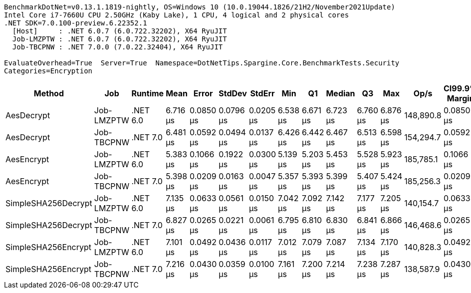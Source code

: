 ....
BenchmarkDotNet=v0.13.1.1819-nightly, OS=Windows 10 (10.0.19044.1826/21H2/November2021Update)
Intel Core i7-7660U CPU 2.50GHz (Kaby Lake), 1 CPU, 4 logical and 2 physical cores
.NET SDK=7.0.100-preview.6.22352.1
  [Host]     : .NET 6.0.7 (6.0.722.32202), X64 RyuJIT
  Job-LMZPTW : .NET 6.0.7 (6.0.722.32202), X64 RyuJIT
  Job-TBCPNW : .NET 7.0.0 (7.0.22.32404), X64 RyuJIT

EvaluateOverhead=True  Server=True  Namespace=DotNetTips.Spargine.Core.BenchmarkTests.Security  
Categories=Encryption  
....
[options="header"]
|===
|               Method|         Job|   Runtime|      Mean|      Error|     StdDev|     StdErr|       Min|        Q1|    Median|        Q3|       Max|       Op/s|  CI99.9% Margin|  Iterations|  Kurtosis|  MValue|  Skewness|  Rank|  LogicalGroup|  Baseline|  Code Size|   Gen 0|   Gen 1|  Allocated
|           AesDecrypt|  Job-LMZPTW|  .NET 6.0|  6.716 μs|  0.0850 μs|  0.0796 μs|  0.0205 μs|  6.538 μs|  6.671 μs|  6.723 μs|  6.760 μs|  6.876 μs|  148,890.8|       0.0850 μs|       15.00|     2.966|   2.000|   -0.1361|     3|             *|        No|    1,511 B|  1.5640|  0.0229|   13.91 KB
|           AesDecrypt|  Job-TBCPNW|  .NET 7.0|  6.481 μs|  0.0592 μs|  0.0494 μs|  0.0137 μs|  6.426 μs|  6.442 μs|  6.467 μs|  6.513 μs|  6.598 μs|  154,294.7|       0.0592 μs|       13.00|     2.854|   2.000|    0.8574|     2|             *|        No|    1,386 B|  1.5717|  0.0229|   13.88 KB
|           AesEncrypt|  Job-LMZPTW|  .NET 6.0|  5.383 μs|  0.1066 μs|  0.1922 μs|  0.0300 μs|  5.139 μs|  5.203 μs|  5.453 μs|  5.528 μs|  5.923 μs|  185,785.1|       0.1066 μs|       41.00|     2.466|   3.789|    0.4469|     1|             *|        No|    1,517 B|  1.3657|  0.0076|   12.52 KB
|           AesEncrypt|  Job-TBCPNW|  .NET 7.0|  5.398 μs|  0.0209 μs|  0.0163 μs|  0.0047 μs|  5.357 μs|  5.393 μs|  5.399 μs|  5.407 μs|  5.424 μs|  185,256.3|       0.0209 μs|       12.00|     4.034|   2.000|   -0.9722|     1|             *|        No|    1,392 B|  1.4496|  0.0153|   12.48 KB
|  SimpleSHA256Decrypt|  Job-LMZPTW|  .NET 6.0|  7.135 μs|  0.0633 μs|  0.0561 μs|  0.0150 μs|  7.042 μs|  7.092 μs|  7.142 μs|  7.177 μs|  7.205 μs|  140,154.7|       0.0633 μs|       14.00|     1.718|   2.000|   -0.3702|     5|             *|        No|      564 B|  1.2360|  0.0076|   11.25 KB
|  SimpleSHA256Decrypt|  Job-TBCPNW|  .NET 7.0|  6.827 μs|  0.0265 μs|  0.0221 μs|  0.0061 μs|  6.795 μs|  6.810 μs|  6.830 μs|  6.841 μs|  6.866 μs|  146,468.6|       0.0265 μs|       13.00|     1.749|   2.000|   -0.0268|     4|             *|        No|      564 B|  1.2589|       -|   11.21 KB
|  SimpleSHA256Encrypt|  Job-LMZPTW|  .NET 6.0|  7.101 μs|  0.0492 μs|  0.0436 μs|  0.0117 μs|  7.012 μs|  7.079 μs|  7.087 μs|  7.134 μs|  7.170 μs|  140,828.3|       0.0492 μs|       14.00|     2.206|   2.000|   -0.0667|     5|             *|        No|      570 B|  1.4191|  0.0153|   12.98 KB
|  SimpleSHA256Encrypt|  Job-TBCPNW|  .NET 7.0|  7.216 μs|  0.0430 μs|  0.0359 μs|  0.0100 μs|  7.161 μs|  7.200 μs|  7.214 μs|  7.238 μs|  7.287 μs|  138,587.9|       0.0430 μs|       13.00|     2.199|   2.000|    0.1945|     5|             *|        No|      570 B|  1.4343|  0.0076|   12.95 KB
|===
